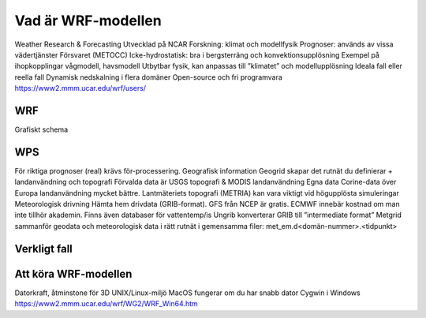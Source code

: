 Vad är WRF-modellen
===================
Weather Research & Forecasting
Utvecklad på NCAR
Forskning: klimat och modellfysik
Prognoser: används av vissa vädertjänster
Försvaret (METOCC)
Icke-hydrostatisk: 
bra i bergsterräng och konvektionsupplösning
Exempel på ihopkopplingar
vågmodell, havsmodell
Utbytbar fysik, kan anpassas till ”klimatet” och modellupplösning
Ideala fall eller reella fall
Dynamisk nedskalning i flera domäner 
Open-source och fri programvara
https://www2.mmm.ucar.edu/wrf/users/ 

WRF
---

Grafiskt schema

WPS
---
För riktiga prognoser (real) krävs för-processering.
Geografisk information
Geogrid	skapar det rutnät du definierar + landanvändning och topografi
Förvalda data är USGS topografi & MODIS landanvändning
Egna data
Corine-data över Europa landanvändning mycket bättre.
Lantmäteriets topografi (METRIA) kan vara viktigt vid högupplösta simuleringar
Meteorologisk drivning
Hämta hem drivdata (GRIB-format). 
GFS från NCEP är gratis. 
ECMWF innebär kostnad om man inte tillhör akademin. 
Finns även databaser för vattentemp/is
Ungrib 	konverterar GRIB till ”intermediate format” 
Metgrid 	sammanför geodata och meteorologisk data i rätt rutnät i gemensamma filer: met_em.d<domän-nummer>.<tidpunkt>

Verkligt fall
-------------



Att köra WRF-modellen
---------------------
Datorkraft, åtminstone för 3D
UNIX/Linux-miljö 
MacOS fungerar om du har snabb dator
Cygwin i Windows
https://www2.mmm.ucar.edu/wrf/WG2/WRF_Win64.htm

